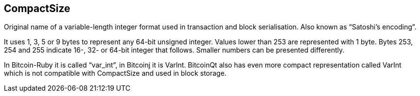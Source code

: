 == CompactSize

Original name of a variable-length integer format used in transaction and block serialisation. Also known as “Satoshi's encoding”.

It uses 1, 3, 5 or 9 bytes to represent any 64-bit unsigned integer. Values lower than 253 are represented with 1 byte. Bytes 253, 254 and 255 indicate 16-, 32- or 64-bit integer that follows. Smaller numbers can be presented differently.

In Bitcoin-Ruby it is called “var_int”, in Bitcoinj it is VarInt. BitcoinQt also has even more compact representation called VarInt which is not compatible with CompactSize and used in block storage.